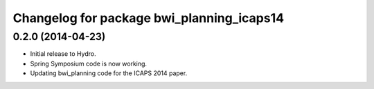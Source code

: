 ^^^^^^^^^^^^^^^^^^^^^^^^^^^^^^^^^^^^^^^^^^
Changelog for package bwi_planning_icaps14
^^^^^^^^^^^^^^^^^^^^^^^^^^^^^^^^^^^^^^^^^^

0.2.0 (2014-04-23)
------------------

* Initial release to Hydro.
* Spring Symposium code is now working.
* Updating bwi_planning code for the ICAPS 2014 paper.
